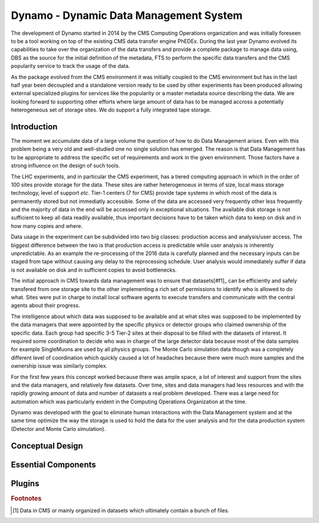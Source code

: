Dynamo - Dynamic Data Management System
=======================================

The development of Dynamo started in 2014 by the CMS Computing Operations organization and was initially foreseen to be a tool working on top of the existing CMS data transfer engine PhEDEx. During the last year Dynamo evolved its capabilities to take over the organization of the data transfers and provide a complete package to manage data using, DBS as the source for the initial definition of the metadata, FTS to perform the specific data transfers and the CMS popularity service to track the usage of the data.

As the package evolved from the CMS environment it was initially coupled to the CMS environment but has in the last half year been decoupled and a standalone version ready to be used by other experiments has been produced allowing external specialized plugins for services like the popularity or a master metadata source describing the data. We are looking forward to supporting other efforts where large amount of data has to be managed accross a potentially heterogeneous set of storage sites. We do support a fully integrated tape storage.


Introduction
------------

The moment we accumulate data of a large volume the question of how to do Data Management arises. Even with this problem being a very old and well-studied one no single solution has emerged. The reason is that Data Management has to be appropriate to address the specific set of requirements and work in the given environment. Those factors have a strong influence on the design of such tools.

The LHC experiments, and in particular the CMS experiment, has a tiered computing approach in which in the order of 100 sites provide storage for the data. These sites are rather heterogenoeus in terms of size, local mass storage technology, level of support *etc*. Tier-1 centers (7 for CMS) provide tape systems in which most of the data is permanently stored but not immediatly accessible. Some of the data are accessed very frequently other less frequently and the majority of data in the end will be accessed only in exceptional situations. The available disk storage is not sufficient to keep all data readily available, thus important decisions have to be taken which data to keep on disk and in how many copies and where.

Data usage in the experiment can be subdivided into two big classes: production access and analysis/user access. The biggest difference between the two is that production access is predictable while user analysis is inherently unpredictable. As an example the re-processing of the 2016 data is carefully planned and the necessary inputs can be staged from tape without causing any delay to the reprocessing schedule. User analysis would immediately suffer if data is not available on disk and in sufficient copies to avoid bottlenecks.

The initial approach in CMS towards data management was to ensure that datasets[#f1]_ can be efficiently and safely transfered from one storage site to the other implementing a rich set of permissions to identify who is allowed to do what. Sites were put in charge to install local software agents to execute transfers and communicate with the central agents about their progress.

The intelligence about which data was supposed to be available and at what sites was supposed to be implemented by the data managers that were appointed by the specific physics or detector groups who claimed ownership of the specific data. Each group had specific 3-5 Tier-2 sites at their disposal to be filled with the datasets of interest. It required some coordination to decide who was in charge of the large detector data because most of the data samples for example SingleMuons are used by all physics groups. The Monte Carlo simulation data though was a completely different level of coordination which quickly caused a lot of headaches because there were much more samples and the ownership issue was similarly complex.

For the first few years this concept worked because there was ample space, a lot of interest and support from the sites and the data managers, and relatively few datasets. Over time, sites and data managers had less resources and with the rapidly growing amount of data and number of datasets a real problem developed. There was a large need for automation which was particularly evident in the Computing Operations Organization at the time.

Dynamo was developed with the goal to eliminate human interactions with the Data Management system and at the same time optimize the way the storage is used to hold the data for the user analysis and for the data production system (Detector and Monte Carlo simulation).


Conceptual Design
-----------------

Essential Components
--------------------

Plugins
-------

.. rubric:: Footnotes

.. [#f1] Data in CMS or mainly organized in datasets which ultimately contain a bunch of files.
